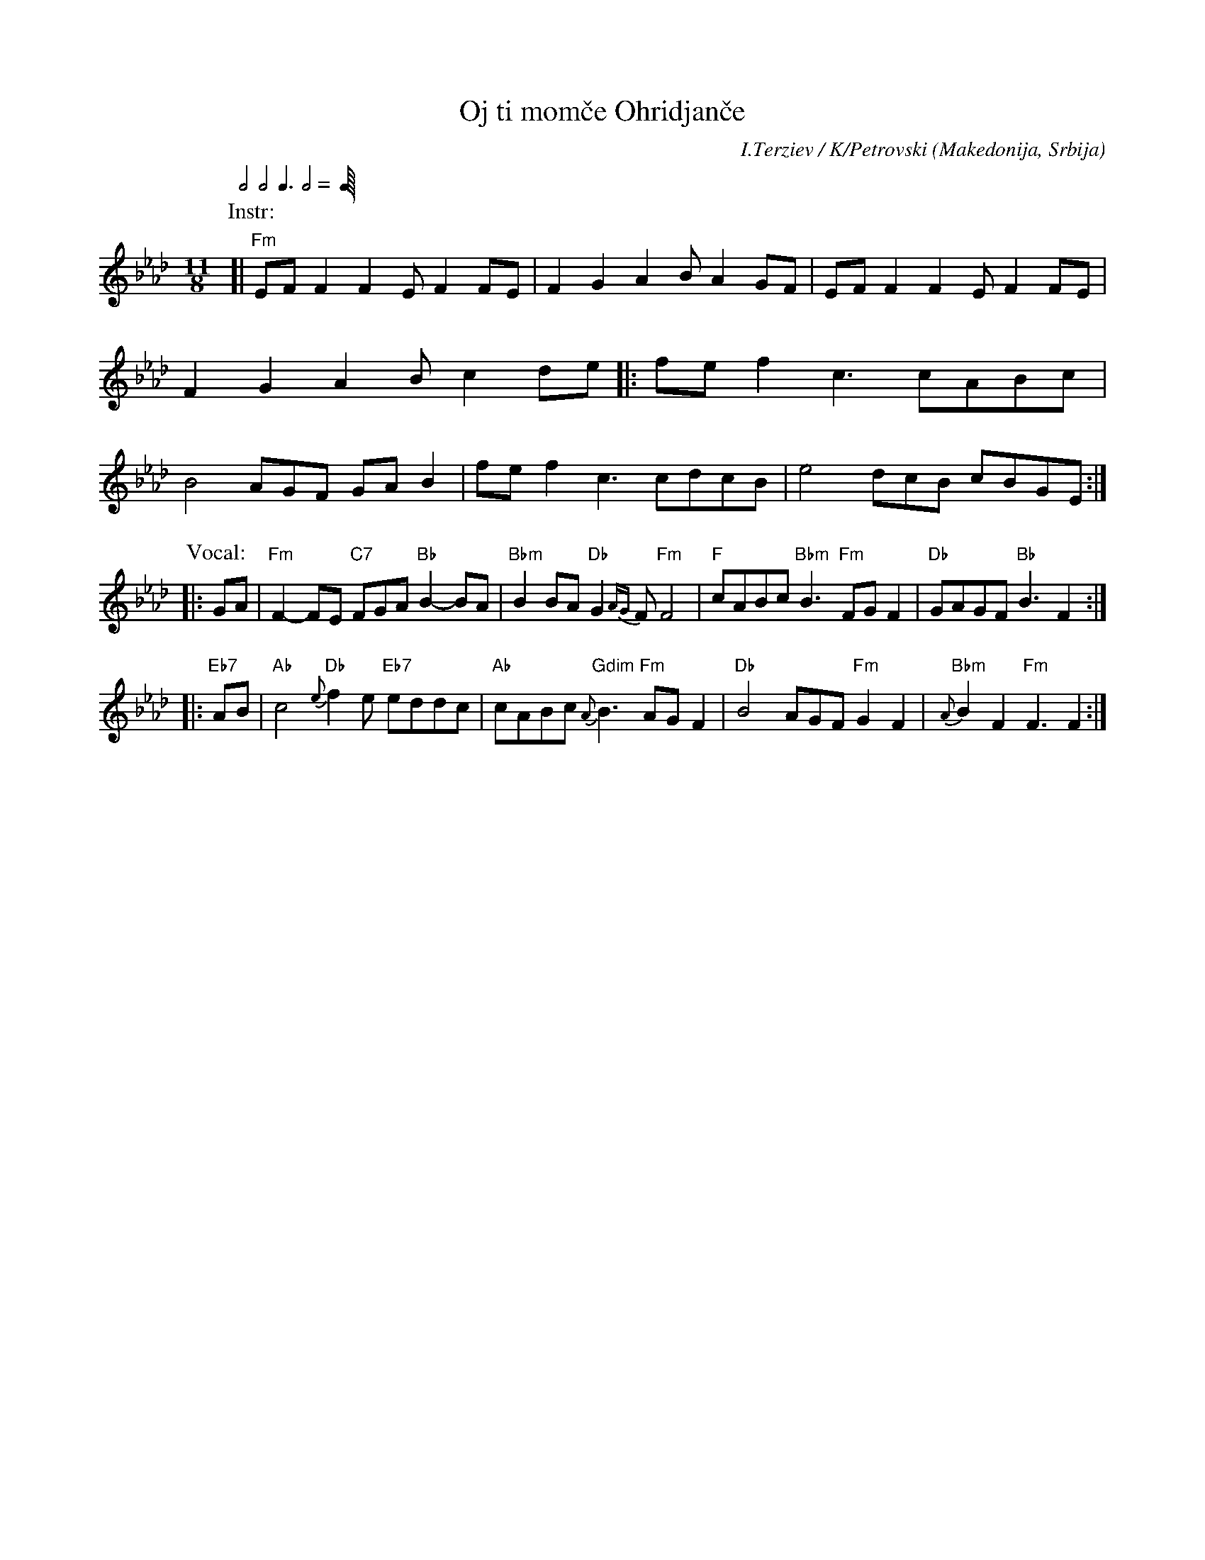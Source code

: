 X: 1
T: Oj ti mom\vce Ohridjan\vce
%T: Ој ти момче охриѓанче
C: I.Terziev / K/Petrovski
R: gankino
O: Makedonija, Srbija
S: https://www.scribd.com/doc/311892859/Oj-ti-momce-ohrigjance
S: https://www.youtube.com/watch?v=B5SnSSBlgfc
S: https://www.youtube.com/watch?v=zhXC9vP8FI4
S: https://www.youtube.com/watch?v=0mUe6UM54Ho
M: 11/8
Q: 2/4 2/4 3/8 2/4 2/4
K: Fm
P: Instr:
[| "Fm"EFF2 F2E F2FE | F2G2 A2B A2GF | EFF2 F2E F2FE | F2G2 A2B c2de \
|: fef2 c3  cABc | B4   AGF GAB2 | fef2 c3  cdcB | e4   dcB cBGE :|
P: Vocal:
|: GA |\
"Fm"F2-FE "C7"FGA "Bb"B2-BA | "Bbm"B2BA "Db"G2{AG}F "Fm"F4 |\
"F "cABc "Bbm"B3 "Fm"FGF2 | "Db"GAGF "Bb"B3 F2 :|
|: "Eb7"AB |\
"Ab"c4 "Db"{e}f2e "Eb7"eddc | "Ab"cABc "Gdim"{A}B3 "Fm"AGF2 |\
"Db"B4 AGF "Fm"G2F2 | "Bbm"{A}B2F2 "Fm"F3 F2 :|
